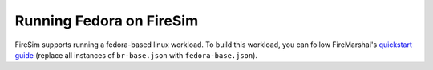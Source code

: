 .. _booting-fedora:

Running Fedora on FireSim
=====================================
FireSim supports running a fedora-based linux workload. To build this workload,
you can follow FireMarshal's `quickstart guide
<https://firemarshal.readthedocs.io/en/latest/quickstart.html>`_ (replace all
instances of ``br-base.json`` with ``fedora-base.json``).
